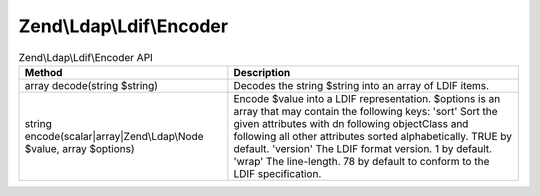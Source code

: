 .. _zend.ldap.api.reference.zend-ldap-ldif-encoder:

Zend\\Ldap\\Ldif\\Encoder
=========================

.. _zend.ldap.api.reference.zend-ldap-ldif-encoder.table:

.. table:: Zend\\Ldap\\Ldif\\Encoder API

   +-------------------------------------------------------------------+--------------------------------------------------------------------------------------------------------------------------------------------------------------------------------------------------------------------------------------------------------------------------------------------------------------------------------------------------------------------------+
   |Method                                                             |Description                                                                                                                                                                                                                                                                                                                                                               |
   +===================================================================+==========================================================================================================================================================================================================================================================================================================================================================================+
   |array decode(string $string)                                       |Decodes the string $string into an array of LDIF items.                                                                                                                                                                                                                                                                                                                   |
   +-------------------------------------------------------------------+--------------------------------------------------------------------------------------------------------------------------------------------------------------------------------------------------------------------------------------------------------------------------------------------------------------------------------------------------------------------------+
   |string encode(scalar|array|Zend\\Ldap\\Node $value, array $options)|Encode $value into a LDIF representation. $options is an array that may contain the following keys: 'sort' Sort the given attributes with dn following objectClass and following all other attributes sorted alphabetically. TRUE by default. 'version' The LDIF format version. 1 by default. 'wrap' The line-length. 78 by default to conform to the LDIF specification.|
   +-------------------------------------------------------------------+--------------------------------------------------------------------------------------------------------------------------------------------------------------------------------------------------------------------------------------------------------------------------------------------------------------------------------------------------------------------------+


